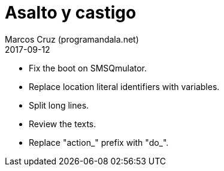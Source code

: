 = Asalto y castigo
:author: Marcos Cruz (programandala.net)
:revdate: 2017-09-12

- Fix the boot on SMSQmulator.
- Replace location literal identifiers with variables.
- Split long lines.
- Review the texts.
- Replace "action_" prefix with "do_".
 
